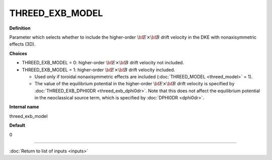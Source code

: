 THREED_EXB_MODEL
----------------

**Definition**

Parameter which selects whether to include the higher-order :math:`{\bf E} \times {\bf B}` drift velocity in the DKE with nonaxisymmetric effects (3D).
     
**Choices**
  
- THREED_EXB_MODEL = 0: higher-order :math:`{\bf E} \times {\bf B}` drift velocity not included.
- THREED_EXB_MODEL = 1: higher-order :math:`{\bf E} \times {\bf B}` drift velocity included.

  - Used only if toroidal nonaxisymmetric effects are included (:doc:`THREED_MODEL <threed_model>` = 1).

  - The value of the equilibrium potential in the higher-order  :math:`{\bf E} \times {\bf B}` drift velocity is specified by :doc:`THREED_EXB_DPHI0DR <threed_exb_dphi0dr>`.   Note that this does not affect the equilibrium potential in the neoclassical source term, which is specified by :doc:`DPHI0DR <dphi0dr>`.

**Internal name**

threed_exb_model

**Default**

0

----

:doc:`Return to list of inputs <inputs>`
